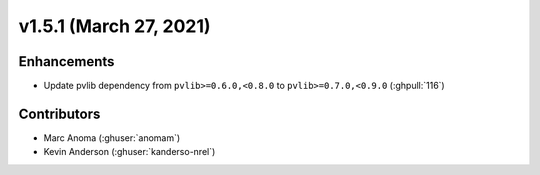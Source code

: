 .. _whatsnew_151:

v1.5.1 (March 27, 2021)
=======================

Enhancements
------------

* Update pvlib dependency from ``pvlib>=0.6.0,<0.8.0`` to ``pvlib>=0.7.0,<0.9.0`` (:ghpull:`116`)


Contributors
------------
* Marc Anoma (:ghuser:`anomam`)
* Kevin Anderson (:ghuser:`kanderso-nrel`)
